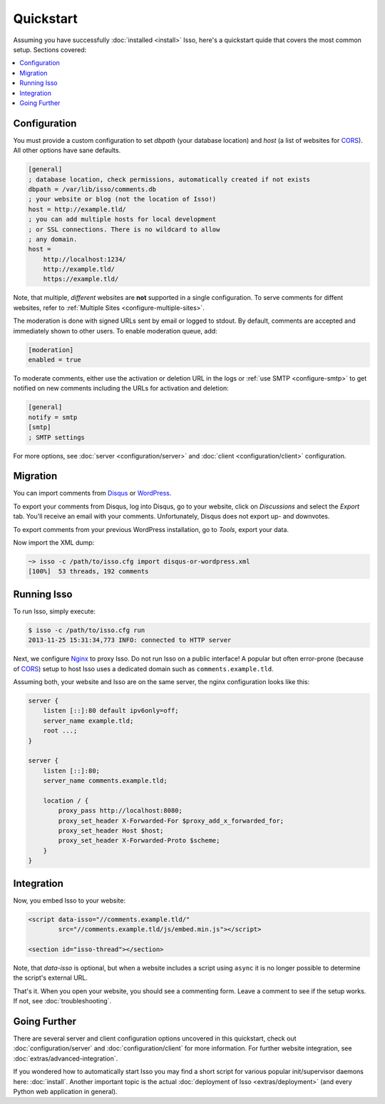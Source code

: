 Quickstart
==========

Assuming you have successfully :doc:`installed <install>` Isso, here's
a quickstart quide that covers the most common setup. Sections covered:

.. contents::
    :local:
    :depth: 1


Configuration
-------------

You must provide a custom configuration to set `dbpath` (your database
location) and `host` (a list of websites for CORS_). All other options have
sane defaults.

.. code-block:: ini

    [general]
    ; database location, check permissions, automatically created if not exists
    dbpath = /var/lib/isso/comments.db
    ; your website or blog (not the location of Isso!)
    host = http://example.tld/
    ; you can add multiple hosts for local development
    ; or SSL connections. There is no wildcard to allow
    ; any domain.
    host =
        http://localhost:1234/
        http://example.tld/
        https://example.tld/

Note, that multiple, *different* websites are **not** supported in a single
configuration. To serve comments for diffent websites, refer to
:ref:`Multiple Sites <configure-multiple-sites>`.

The moderation is done with signed URLs sent by email or logged to stdout.
By default, comments are accepted and immediately shown to other users. To
enable moderation queue, add:

.. code-block:: ini

    [moderation]
    enabled = true

To moderate comments, either use the activation or deletion URL in the logs or
:ref:`use SMTP <configure-smtp>` to get notified on new comments including the
URLs for activation and deletion:

.. code-block:: ini

    [general]
    notify = smtp
    [smtp]
    ; SMTP settings

For more options, see :doc:`server <configuration/server>` and :doc:`client
<configuration/client>` configuration.

Migration
---------

You can import comments from Disqus_ or WordPress_.

To export your comments from Disqus, log into Disqus, go to your website, click
on *Discussions* and select the *Export* tab. You'll receive an email with your
comments. Unfortunately, Disqus does not export up- and downvotes.

To export comments from your previous WordPress installation, go to *Tools*,
export your data.

Now import the XML dump:

.. code-block:: sh

    ~> isso -c /path/to/isso.cfg import disqus-or-wordpress.xml
    [100%]  53 threads, 192 comments

.. _Disqus: https://disqus.com/
.. _WordPress: https://wordpress.org/

Running Isso
------------

To run Isso, simply execute:

.. code-block:: sh

    $ isso -c /path/to/isso.cfg run
    2013-11-25 15:31:34,773 INFO: connected to HTTP server

Next, we configure Nginx_ to proxy Isso. Do not run Isso on a public interface!
A popular but often error-prone (because of CORS_) setup to host Isso uses a
dedicated domain such as ``comments.example.tld``.

Assuming both, your website and Isso are on the same server, the nginx
configuration looks like this:

.. code-block:: nginx

    server {
        listen [::]:80 default ipv6only=off;
        server_name example.tld;
        root ...;
    }

    server {
        listen [::]:80;
        server_name comments.example.tld;

        location / {
            proxy_pass http://localhost:8080;
            proxy_set_header X-Forwarded-For $proxy_add_x_forwarded_for;
            proxy_set_header Host $host;
            proxy_set_header X-Forwarded-Proto $scheme;
        }
    }

Integration
-----------

Now, you embed Isso to your website:

.. code-block:: html

    <script data-isso="//comments.example.tld/"
            src="//comments.example.tld/js/embed.min.js"></script>

    <section id="isso-thread"></section>

Note, that `data-isso` is optional, but when a website includes a script using
``async`` it is no longer possible to determine the script's external URL.

That's it. When you open your website, you should see a commenting form. Leave
a comment to see if the setup works. If not, see :doc:`troubleshooting`.

Going Further
-------------

There are several server and client configuration options uncovered in this
quickstart, check out :doc:`configuration/server` and
:doc:`configuration/client` for more information. For further website
integration, see :doc:`extras/advanced-integration`.

If you wondered how to automatically start Isso you may find a short script
for various popular init/supervisor daemons here: :doc:`install`. Another
important topic is the actual :doc:`deployment of Isso <extras/deployment>`
(and every Python web application in general).


.. _Nginx: http://nginx.org/
.. _CORS: https://developer.mozilla.org/en/docs/HTTP/Access_control_CORS
